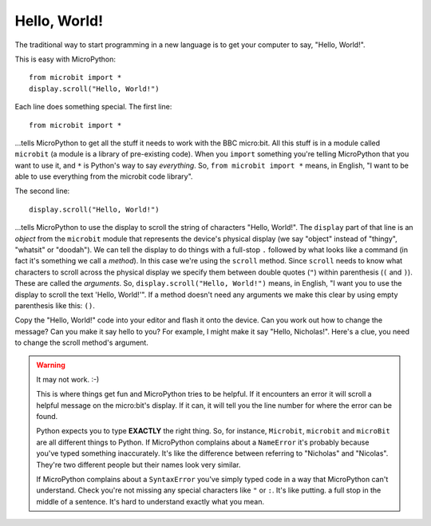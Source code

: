 Hello, World!
-------------

The traditional way to start programming in a new language is to get your
computer to say, "Hello, World!".

.. image:: ../scroll-hello.gif

This is easy with MicroPython::

    from microbit import *
    display.scroll("Hello, World!")

Each line does something special. The first line::

    from microbit import *

...tells MicroPython to get all the stuff it needs to work with the BBC
micro:bit. All this stuff is in a module called ``microbit`` (a module
is a library of pre-existing code). When you ``import`` something you're telling
MicroPython that you want to use it, and ``*`` is Python's way to say
*everything*. So, ``from microbit import *`` means, in English, "I want to be
able to use everything from the microbit code library".

The second line::

    display.scroll("Hello, World!")

...tells MicroPython to use the display to scroll the string of characters
"Hello, World!". The ``display`` part of that line is an *object* from the
``microbit`` module that represents the device's physical display (we say
"object" instead of "thingy", "whatsit" or "doodah"). We can tell the display
to do things with a full-stop ``.`` followed by what looks like a command (in
fact it's something we call a *method*). In this case we're using the
``scroll`` method. Since ``scroll`` needs to know what characters to scroll
across the physical display we specify them between double quotes (``"``)
within parenthesis (``(`` and ``)``). These are called the *arguments*. So,
``display.scroll("Hello, World!")`` means, in English, "I want you to use the
display to scroll the text 'Hello, World!'". If a method doesn't need any
arguments we make this clear by using empty parenthesis like this: ``()``.

Copy the "Hello, World!" code into your editor and flash it onto the device.
Can you work out how to change the message? Can you make it say hello to you?
For example, I might make it say "Hello, Nicholas!". Here's a clue, you need to
change the scroll method's argument.

.. warning::

    It may not work. :-)

    This is where things get fun and MicroPython tries to be helpful. If
    it encounters an error it will scroll a helpful message on the micro:bit's
    display. If it can, it will tell you the line number for where the error
    can be found.

    Python expects you to type **EXACTLY** the right thing. So, for instance,
    ``Microbit``, ``microbit`` and ``microBit`` are all different things to
    Python. If MicroPython complains about a ``NameError`` it's probably
    because you've typed something inaccurately. It's like the difference
    between referring to "Nicholas" and "Nicolas". They're two different people
    but their names look very similar.

    If MicroPython complains about a ``SyntaxError`` you've simply typed code
    in a way that MicroPython can't understand. Check you're not missing any
    special characters like ``"`` or ``:``. It's like putting. a full stop in
    the middle of a sentence. It's hard to understand exactly what you mean.
